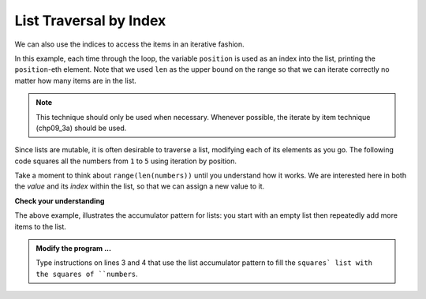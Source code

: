 ..  Copyright (C)  Brad Miller, David Ranum, Jeffrey Elkner, Peter Wentworth, Allen B. Downey, Chris
    Meyers, and Dario Mitchell.  Permission is granted to copy, distribute
    and/or modify this document under the terms of the GNU Free Documentation
    License, Version 1.3 or any later version published by the Free Software
    Foundation; with Invariant Sections being Forward, Prefaces, and
    Contributor List, no Front-Cover Texts, and no Back-Cover Texts.  A copy of
    the license is included in the section entitled "GNU Free Documentation
    License".

.. qnum::
   :prefix: list-17-
   :start: 1

List Traversal by Index
-----------------------

We can also use the indices to access the items in an iterative fashion.

.. activecode:: chp09_03b

    fruits = ["apple", "orange", "banana", "cherry"]

    for position in range(len(fruits)):     # by index
        print(fruits[position])


In this example, each time through the loop, the variable ``position`` is used as an index into the list, printing the ``position``-eth element. Note that we used ``len`` as the upper bound on the range so that we can iterate correctly no matter how many items are in the list.

.. note::
   This technique should only be used when necessary. Whenever possible, the iterate by item technique (chp09_3a) should be used.

Since lists are mutable, it is often desirable to traverse a list, modifying each of its elements as you go. The following code squares all the numbers from ``1`` to ``5`` using iteration by position.

.. activecode:: chp09_for4

    numbers = [1, 2, 3, 4, 5]
    print(numbers)

    for i in range(len(numbers)):
        numbers[i] = numbers[i] ** 2

    print(numbers)

Take a moment to think about ``range(len(numbers))`` until you understand how it works. We are interested here in both the *value* and its *index* within the list, so that we can assign a new value to it.


    
    
    

**Check your understanding**

.. mchoice:: test_question9_16_1
   :answer_a: [4, 2, 8, 6, 5]
   :answer_b: [4, 2, 8, 6, 5, 5]
   :answer_c: [9, 7, 13, 11, 10]
   :answer_d: Error, you cannot concatenate inside an append.
   :correct: c
   :feedback_a: 5 is added to each item before the append is peformed.
   :feedback_b: There are too many items in this list.  Only 5 append operations are performed.
   :feedback_c: Yes, the for loop processes each item of the list.  5 is added before it is appended to blist.
   :feedback_d: 5 is added to each item before the append is performed.
   
   What is printed by the following statements?
   
   .. code-block:: python

     alist = [4, 2, 8, 6, 5]
     blist = [ ]
     for item in alist:
         blist.append(item+5)
     print(blist)



The above example, illustrates the accumulator pattern for lists: you start with an empty list then repeatedly add more items to the list.

.. activecode:: chp09_for3
    
    numbers = [1, 2, 3, 5, 8]
    squares = []


    print(squares)

.. admonition:: Modify the program ...

   Type instructions on lines 3 and 4 that use the list accumulator pattern to fill the ``squares` list with the squares of ``numbers``.


.. index:: parameter

